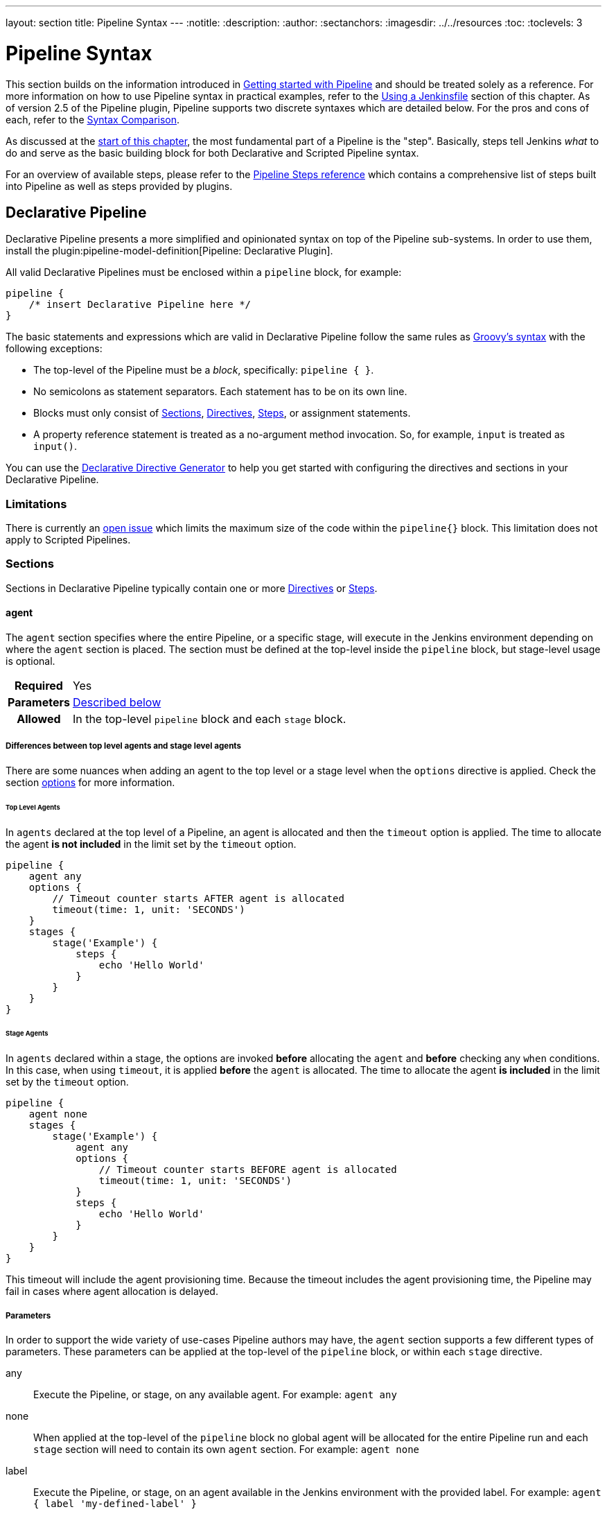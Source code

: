 ---
layout: section
title: Pipeline Syntax
---
ifdef::backend-html5[]
:notitle:
:description:
:author:
:sectanchors:
ifdef::env-github[:imagesdir: ../resources]
ifndef::env-github[:imagesdir: ../../resources]
:toc:
:toclevels: 3
endif::[]

= Pipeline Syntax

This section builds on the information introduced in link:../getting-started[Getting started with Pipeline] and should be treated solely as a reference.
For more information on how to use Pipeline syntax in practical examples, refer to the link:../jenkinsfile[Using a Jenkinsfile] section of this chapter.
As of version 2.5 of the Pipeline plugin, Pipeline supports two discrete syntaxes which are detailed below.
For the pros and cons of each, refer to the <<compare>>.

As discussed at the link:../[start of this chapter], the most fundamental part of a Pipeline is the "step". Basically, steps tell Jenkins _what_ to do and serve as the basic building block for both Declarative and Scripted Pipeline syntax.

For an overview of available steps, please refer to the link:/doc/pipeline/steps[Pipeline Steps reference] which contains a comprehensive list of steps built into Pipeline as well as steps provided by plugins.

[[declarative-pipeline]]
== Declarative Pipeline

Declarative Pipeline presents a more simplified and opinionated syntax on top of the Pipeline sub-systems.
In order to use them, install the plugin:pipeline-model-definition[Pipeline: Declarative Plugin].

All valid Declarative Pipelines must be enclosed within a `pipeline` block, for example:

[.width-min]
[source,groovy]
----
pipeline {
    /* insert Declarative Pipeline here */
}
----

The basic statements and expressions which are valid in Declarative Pipeline follow the same rules as link:http://groovy-lang.org/syntax.html[Groovy's syntax] with the following exceptions:

* The top-level of the Pipeline must be a _block_, specifically: `pipeline { }`.
* No semicolons as statement separators.
Each statement has to be on its own line.
* Blocks must only consist of <<declarative-sections>>, <<declarative-directives>>, <<declarative-steps>>, or assignment statements.
* A property reference statement is treated as a no-argument method invocation.
So, for example, `input` is treated as `input()`.

You can use the link:../getting-started/#directive-generator[Declarative Directive Generator] to help you get started with configuring the directives and sections in your Declarative Pipeline.

=== Limitations

There is currently an link:https://issues.jenkins.io/browse/JENKINS-37984[open issue]  which limits the maximum size of the code within the `pipeline{}` block.
This limitation does not apply to Scripted Pipelines.

[[declarative-sections]]
=== Sections

Sections in Declarative Pipeline typically contain one or more <<declarative-directives>> or <<declarative-steps>>.

==== agent

The `agent` section specifies where the entire Pipeline, or a specific stage, will execute in the Jenkins environment depending on where the `agent` section is placed.
The section must be defined at the top-level inside the `pipeline` block, but stage-level usage is optional.


[cols="^10h,>90a",role=syntax]
|===
| Required
| Yes

| Parameters
| <<agent-parameters, Described below>>

| Allowed
| In the top-level `pipeline` block and each `stage` block.
|===

[[differences-between-top-and-stage-level]]
===== Differences between top level agents and stage level agents

There are some nuances when adding an agent to the top level or a stage level when the `options` directive is applied.
Check the section link:#options[options] for more information.

[[top-level-agents]]
====== Top Level Agents

In `agents` declared at the top level of a Pipeline, an agent is allocated and then the `timeout` option is applied.
The time to allocate the agent *is not included* in the limit set by the `timeout` option.

[source,groovy]
----
pipeline {
    agent any
    options {
        // Timeout counter starts AFTER agent is allocated
        timeout(time: 1, unit: 'SECONDS')
    }
    stages {
        stage('Example') {
            steps {
                echo 'Hello World'
            }
        }
    }
}
----

[[stage-level-agents]]
====== Stage Agents

In `agents` declared within a stage, the options are invoked *before* allocating the `agent` and *before* checking any `when` conditions.
In this case, when using `timeout`, it is applied *before* the `agent` is allocated.
The time to allocate the agent *is included* in the limit set by the `timeout` option.

[source,groovy]
----
pipeline {
    agent none
    stages {
        stage('Example') {
            agent any
            options {
                // Timeout counter starts BEFORE agent is allocated
                timeout(time: 1, unit: 'SECONDS')
            }
            steps {
                echo 'Hello World'
            }
        }
    }
}
----

This timeout will include the agent provisioning time.
Because the timeout includes the agent provisioning time, the Pipeline may fail in cases where agent allocation is delayed.


[[agent-parameters]]
===== Parameters

In order to support the wide variety of use-cases Pipeline authors may have, the `agent` section supports a few different types of parameters.
These parameters can be applied at the top-level of the `pipeline` block, or within each `stage` directive.

any:: Execute the Pipeline, or stage, on any available agent.
For example: `agent any`

none:: When applied at the top-level of the `pipeline` block no global agent will be allocated for the entire Pipeline run and each `stage` section will need to contain its own `agent` section.
For example: `agent none`

label:: Execute the Pipeline, or stage, on an agent available in the Jenkins environment with the provided label.
For example: `agent { label 'my-defined-label' }`
+
Label conditions can also be used:
For example: `agent { label 'my-label1 && my-label2' }` or `agent { label 'my-label1 || my-label2' }`

node:: `agent { node { label 'labelName' } }` behaves the same as `agent { label 'labelName' }`, but `node` allows for additional options (such as `customWorkspace`).

docker:: Execute the Pipeline, or stage, with the given container which will be dynamically provisioned on a <<../glossary#node, node>> pre-configured to accept Docker-based Pipelines, or on a node matching the optionally defined `label` parameter. 
`docker` also optionally accepts an `args` parameter which may contain arguments to pass directly to a `docker run` invocation, and an `alwaysPull` option, which will force a `docker pull` even if the image name is already present.
For example: `agent { docker 'maven:3.9.3-eclipse-temurin-17' }` or
+
[source,groovy]
----
agent {
    docker {
        image 'maven:3.9.3-eclipse-temurin-17'
        label 'my-defined-label'
        args  '-v /tmp:/tmp'
    }
}
----
+
`docker` also optionally accepts a `registryUrl` and `registryCredentialsId` parameters which will help to specify the Docker Registry to use and its credentials.
The parameter `registryCredentialsId` could be used alone for private repositories within the docker hub.
For example:
+
[source,groovy]
----
agent {
    docker {
        image 'myregistry.com/node'
        label 'my-defined-label'
        registryUrl 'https://myregistry.com/'
        registryCredentialsId 'myPredefinedCredentialsInJenkins'
    }
}
----

dockerfile:: Execute the Pipeline, or stage, with a container built from a `Dockerfile` contained in the source repository.
In order to use this option, the `Jenkinsfile` must be loaded from either a *Multibranch Pipeline* or a *Pipeline from SCM*.
Conventionally this is the `Dockerfile` in the root of the source repository: `agent { dockerfile true }`.
If building a `Dockerfile` in another directory, use the `dir` option: `agent { dockerfile { dir 'someSubDir' } }`.
If your `Dockerfile` has another name, you can specify the file name with the `filename` option. You can pass additional arguments to the `docker build ...` command with the `additionalBuildArgs` option, like `agent { dockerfile { additionalBuildArgs '--build-arg foo=bar' } }`.
For example, a repository with the file `build/Dockerfile.build`, expecting a build argument `version`:
+
[source,groovy]
----
agent {
    // Equivalent to "docker build -f Dockerfile.build --build-arg version=1.0.2 ./build/
    dockerfile {
        filename 'Dockerfile.build'
        dir 'build'
        label 'my-defined-label'
        additionalBuildArgs  '--build-arg version=1.0.2'
        args '-v /tmp:/tmp'
    }
}
----
+
`dockerfile` also optionally accepts a `registryUrl` and `registryCredentialsId` parameters which will help to specify the Docker Registry to use and its credentials.
For example:
+
[source,groovy]
----
agent {
    dockerfile {
        filename 'Dockerfile.build'
        dir 'build'
        label 'my-defined-label'
        registryUrl 'https://myregistry.com/'
        registryCredentialsId 'myPredefinedCredentialsInJenkins'
    }
}
----

kubernetes:: Execute the Pipeline, or stage, inside a pod deployed on a Kubernetes cluster.
In order to use this option, the `Jenkinsfile` must be loaded from either a *Multibranch Pipeline* or a *Pipeline from SCM*.
The Pod template is defined inside the kubernetes { } block. 
For example, if you want a pod with a Kaniko container inside it, you would define it as follows:
+
[source,groovy]
----
agent {
    kubernetes {
        defaultContainer 'kaniko'
        yaml '''
kind: Pod
spec:
  containers:
  - name: kaniko
    image: gcr.io/kaniko-project/executor:debug
    imagePullPolicy: Always
    command:
    - sleep
    args:
    - 99d
    volumeMounts:
      - name: aws-secret
        mountPath: /root/.aws/
      - name: docker-registry-config
        mountPath: /kaniko/.docker
  volumes:
    - name: aws-secret
      secret:
        secretName: aws-secret
    - name: docker-registry-config
      configMap:
        name: docker-registry-config
'''
   }
----
+
You will need to create a secret `aws-secret` for Kaniko to be able to authenticate with ECR.
This secret should contain the contents of `~/.aws/credentials`.
The other volume is a ConfigMap which should contain the endpoint of your ECR registry. 
For example:
+
[source,json]
----
{
      "credHelpers": {
        "<your-aws-account-id>.dkr.ecr.eu-central-1.amazonaws.com": "ecr-login"
      }
}
----
+
Refer to the following example for reference: https://github.com/jenkinsci/kubernetes-plugin/blob/master/examples/kaniko.groovy

===== Common Options

These are a few options that can be applied to two or more `agent` implementations.
They are not required unless explicitly stated.

label:: A string.
The label or label condition on which to run the Pipeline or individual `stage`.
+
This option is valid for `node`, `docker`, and `dockerfile`, and is required for `node`.

customWorkspace:: A string.
Run the Pipeline or individual `stage` this `agent` is applied to within this custom workspace, rather than the default.
It can be either a relative path, in which case the custom workspace will be under the workspace root on the node, or an absolute path.
For example:
+
[source,groovy]
----
agent {
    node {
        label 'my-defined-label'
        customWorkspace '/some/other/path'
    }
}
----
+
This option is valid for `node`, `docker`, and `dockerfile`.

reuseNode:: A boolean, false by default.
If true, run the container on the node specified at the top-level of the Pipeline, in the same workspace, rather than on a new node entirely.
+
This option is valid for `docker` and `dockerfile`, and only has an effect when used on an `agent` for an individual `stage`.

args:: A string.
Runtime arguments to pass to `docker run`.
+
This option is valid for `docker` and `dockerfile`.

[[agent-example]]
.Docker Agent, Declarative Pipeline
=====
[source, groovy]
----
pipeline {
    agent { docker 'maven:3.9.3-eclipse-temurin-17' } // <1>
    stages {
        stage('Example Build') {
            steps {
                sh 'mvn -B clean verify'
            }
        }
    }
}
----
<1> Execute all the steps defined in this Pipeline within a newly created container of the given name and tag (`maven:3.9.3-eclipse-temurin-17`).
=====

.Stage-level Agent Section
=====
[source, groovy]
----
pipeline {
    agent none // <1>
    stages {
        stage('Example Build') {
            agent { docker 'maven:3.9.3-eclipse-temurin-17' } // <2>
            steps {
                echo 'Hello, Maven'
                sh 'mvn --version'
            }
        }
        stage('Example Test') {
            agent { docker 'openjdk:17-jre' } // <3>
            steps {
                echo 'Hello, JDK'
                sh 'java -version'
            }
        }
    }
}
----
<1> Defining `agent none` at the top-level of the Pipeline ensures that <<../glossary#executor, an Executor>> will not be assigned unnecessarily.
Using `agent none` also forces each `stage` section to contain its own `agent` section.
<2> Execute the steps in this stage in a newly created container using this image.
<3> Execute the steps in this stage in a newly created container using a different image from the previous stage.
=====
==== post

The `post` section defines one or more additional <<declarative-steps,steps>> that are run upon the completion of a Pipeline's or stage's run (depending on the location of the `post` section within the Pipeline). `post` can support any of the following <<post-conditions, post-condition>> blocks: `always`, `changed`, `fixed`, `regression`, `aborted`, `failure`, `success`, `unstable`, `unsuccessful`, and `cleanup`.
These condition blocks allow the execution of steps inside each condition depending on the completion status of the Pipeline or stage.
The condition blocks are executed in the order shown below.

[cols="^10h,>90a",role=syntax]
|===
| Required
| No

| Parameters
| _None_

| Allowed
| In the top-level `pipeline` block and each `stage` block.
|===

[[post-conditions]]
===== Conditions

`always`:: Run the steps in the `post` section regardless of the completion status of the Pipeline's or stage's run.
`changed`:: Only run the steps in `post` if the current Pipeline's run has a different completion status from its previous run.
`fixed`:: Only run the steps in `post` if the current Pipeline's run is successful and the previous run failed or was unstable.
`regression`:: Only run the steps in `post` if the current Pipeline's or status is failure, unstable, or aborted and the previous run was successful.
`aborted`:: Only run the steps in `post` if the current Pipeline's run has an "aborted" status, usually due to the Pipeline being manually aborted.
This is typically denoted by gray in the web UI.
`failure`:: Only run the steps in `post` if the current Pipeline's or stage's run has a "failed" status, typically denoted by red in the web UI.
`success`:: Only run the steps in `post` if the current Pipeline's or stage's run has a "success" status, typically denoted by blue or green in the web UI.
`unstable`:: Only run the steps in `post` if the current Pipeline's run has an "unstable" status, usually caused by test failures, code violations, etc.
This is typically denoted by yellow in the web UI.
`unsuccessful`:: Only run the steps in `post` if the current Pipeline's or stage's run has not a "success" status.
This is typically denoted in the web UI depending on the status previously mentioned (for stages this may fire if the build itself is unstable).
`cleanup`:: Run the steps in this `post` condition after every other `post` condition has been evaluated, regardless of the Pipeline or stage's status.

[[post-example]]
.Post Section, Declarative Pipeline
=====
[source, groovy]
----
pipeline {
    agent any
    stages {
        stage('Example') {
            steps {
                echo 'Hello World'
            }
        }
    }
    post { // <1>
        always { // <2>
            echo 'I will always say Hello again!'
        }
    }
}
----
<1> Conventionally, the `post` section should be placed at the end of the Pipeline.
<2> <<post-conditions, Post-condition>> blocks contain <<declarative-steps, steps>> the same as the <<steps>> section.
=====

==== stages

Containing a sequence of one or more <<stage>> directives, the `stages` section is where the bulk of the "work" described by a Pipeline will be located.
At a minimum, it is recommended that `stages` contain at least one <<stage>> directive for each discrete part of the continuous delivery process, such as Build, Test, and Deploy.

[cols="^10h,>90a",role=syntax]
|===
| Required
| Yes

| Parameters
| _None_

| Allowed
| Inside the `pipeline` block, or within a `stage`.
|===

[[stages-example]]
.Stages, Declarative Pipeline
=====
[source, groovy]
----
pipeline {
    agent any
    stages { // <1>
        stage('Example') {
            steps {
                echo 'Hello World'
            }
        }
    }
}
----
=====
<1> The `stages` section will typically follow the directives such as `agent`, `options`, etc.

==== steps

The `steps` section defines a series of one or more <<declarative-steps, steps>> to be executed in a given `stage` directive.

[cols="^10h,>90a",role=syntax]
|===
| Required
| Yes

| Parameters
| _None_

| Allowed
| Inside each `stage` block.
|===

[[steps-example]]
.Single Step, Declarative Pipeline
=====
[source, groovy]
----
pipeline {
    agent any
    stages {
        stage('Example') {
            steps { // <1>
                echo 'Hello World'
            }
        }
    }
}
----
<1> The `steps` section must contain one or more steps.
=====

[[declarative-directives]]
=== Directives

==== environment

The `environment` directive specifies a sequence of key-value pairs which will be defined as environment variables for all steps, or stage-specific steps, depending on where the `environment` directive is located within the Pipeline.

This directive supports a special helper method `credentials()` which can be used to access pre-defined Credentials by their identifier in the Jenkins environment. 

[cols="^10h,>90a",role=syntax]
|===
| Required
| No

| Parameters
| _None_

| Allowed
| Inside the `pipeline` block, or within `stage` directives.
|===

===== Supported Credentials Type

Secret Text:: 
The environment variable specified will be set to the Secret Text content.
Secret File::
The environment variable specified will be set to the location of the File file that is temporarily created.
Username and password:: 
The environment variable specified will be set to `username:password` and two additional environment variables will be automatically defined: `MYVARNAME_USR` and `MYVARNAME_PSW` respectively.
SSH with Private Key:: 
The environment variable specified will be set to the location of the SSH key file that is temporarily created and two additional environment variables will be automatically defined: `MYVARNAME_USR` and `MYVARNAME_PSW` (holding the passphrase).

[NOTE]
====
Unsupported credentials type causes the pipeline to fail with the message: `org.jenkinsci.plugins.credentialsbinding.impl.CredentialNotFoundException: No suitable binding handler could be found for type <unsupportedType>.`
====

[[environment-example]]
.Secret Text Credentials, Declarative Pipeline
=====

[source, groovy]
----
pipeline {
    agent any
    environment { // <1>
        CC = 'clang'
    }
    stages {
        stage('Example') {
            environment { // <2>
                AN_ACCESS_KEY = credentials('my-predefined-secret-text') // <3>
            }
            steps {
                sh 'printenv'
            }
        }
    }
}
----
<1> An `environment` directive used in the top-level `pipeline` block will apply to all steps within the Pipeline.
<2> An `environment` directive defined within a `stage` will only apply the given environment variables to steps within the `stage`.
<3> The `environment` block has a helper method `credentials()` defined which can be used to access pre-defined Credentials by their identifier in the Jenkins environment.
=====

.Username and Password Credentials
=====
[source, groovy]
----
pipeline {
    agent any
    stages {
        stage('Example Username/Password') {
            environment {
                SERVICE_CREDS = credentials('my-predefined-username-password')
            }
            steps {
                sh 'echo "Service user is $SERVICE_CREDS_USR"'
                sh 'echo "Service password is $SERVICE_CREDS_PSW"'
                sh 'curl -u $SERVICE_CREDS https://myservice.example.com'
            }
        }
        stage('Example SSH Username with private key') {
            environment {
                SSH_CREDS = credentials('my-predefined-ssh-creds')
            }
            steps {
                sh 'echo "SSH private key is located at $SSH_CREDS"'
                sh 'echo "SSH user is $SSH_CREDS_USR"'
                sh 'echo "SSH passphrase is $SSH_CREDS_PSW"'
            }
        }
    }
}
----
=====

==== options

The `options` directive allows configuring Pipeline-specific options from within the Pipeline itself.
Pipeline provides a number of these options, such as `buildDiscarder`, but they may also be provided by plugins, such as `timestamps`.


[cols="^10h,>90a",role=syntax]
|===
| Required
| No

| Parameters
| _None_

| Allowed
| Inside the `pipeline` block, or (with certain limitations) within `stage` directives.
|===

===== Available Options

buildDiscarder:: Persist artifacts and console output for the specific number of recent Pipeline runs.
For example: `options { buildDiscarder(logRotator(numToKeepStr: '1')) }`

checkoutToSubdirectory:: Perform the automatic source control checkout in a subdirectory of the workspace.
For example: `options { checkoutToSubdirectory('foo') }`

disableConcurrentBuilds:: Disallow concurrent executions of the Pipeline.
Can be useful for preventing simultaneous accesses to shared resources, etc.
For example: `options { disableConcurrentBuilds() }` to queue a build when there's already an executing build of the Pipeline, or `options { disableConcurrentBuilds(abortPrevious: true) }` to abort the running one and start the new build.

disableResume:: Do not allow the pipeline to resume if the controller restarts.
For example: `options { disableResume() }`

newContainerPerStage:: Used with `docker` or `dockerfile` top-level agent.
When specified, each stage will run in a new container deployed on the same node, rather than all stages running in the same container deployment.

overrideIndexTriggers:: Allows overriding default treatment of branch indexing triggers.
If branch indexing triggers are disabled at the multibranch or organization label, `options { overrideIndexTriggers(true) }` will enable them for this job only.
Otherwise, `options { overrideIndexTriggers(false) }` will disable branch indexing triggers for this job only.

preserveStashes:: Preserve stashes from completed builds, for use with stage restarting.
For example: `options { preserveStashes() }` to preserve the stashes from the most recent completed build, or `options { preserveStashes(buildCount: 5) }` to preserve the stashes from the five most recent completed builds.

quietPeriod:: Set the quiet period, in seconds, for the Pipeline, overriding the global default.
For example: `options { quietPeriod(30) }`

retry:: On failure, retry the entire Pipeline the specified number of times.
For example: `options { retry(3) }`

skipDefaultCheckout:: Skip checking out code from source control by default in the `agent` directive.
For example: `options { skipDefaultCheckout() }`

skipStagesAfterUnstable:: Skip stages once the build status has gone to UNSTABLE.
For example: `options { skipStagesAfterUnstable() }`

timeout:: Set a timeout period for the Pipeline run, after which Jenkins should abort the Pipeline.
For example: `options { timeout(time: 1, unit: 'HOURS') }`

[[options-example]]
.Global Timeout, Declarative Pipeline
===== 
[source, groovy]
----
pipeline {
    agent any
    options {
        timeout(time: 1, unit: 'HOURS') // <1>
    }
    stages {
        stage('Example') {
            steps {
                echo 'Hello World'
            }
        }
    }
}
----
<1> Specifying a global execution timeout of one hour, after which Jenkins will abort the Pipeline run.
=====

timestamps:: Prepend all console output generated by the Pipeline run with the time at which the line was emitted.
For example: `options { timestamps() }`

parallelsAlwaysFailFast:: Set failfast true for all subsequent parallel stages in the pipeline.
For example: `options { parallelsAlwaysFailFast() }`

disableRestartFromStage:: Completely disable option "Restart From Stage" visible in classic Jenkins UI and Blue Ocean as well.
For example: `options { disableRestartFromStage() }`.
This option can not be used inside of the stage.

[NOTE]
====
A comprehensive list of available options is pending the completion of link:https://github.com/jenkins-infra/helpdesk/issues/820[help desk ticket 820].
====

===== stage options

The `options` directive for a `stage` is similar to the `options` directive at the root of the Pipeline.
However, the `stage`-level `options` can only contain steps like `retry`, `timeout`, or `timestamps`, or Declarative options that are relevant to a `stage`, like `skipDefaultCheckout`.

Inside a `stage`, the steps in the `options` directive are invoked before entering the `agent` or checking any `when` conditions.

====== Available Stage Options

skipDefaultCheckout:: Skip checking out code from source control by default in the `agent` directive.
For example: `options { skipDefaultCheckout() }`

timeout:: Set a timeout period for this stage, after which Jenkins should abort the stage.
For example: `options { timeout(time: 1, unit: 'HOURS') }`

[[stage-options-example]]
.Stage Timeout, Declarative Pipeline
=====
[source, groovy]
----
pipeline {
    agent any
    stages {
        stage('Example') {
            options {
                timeout(time: 1, unit: 'HOURS') // <1>
            }
            steps {
                echo 'Hello World'
            }
        }
    }
}
----
<1> Specifying an execution timeout of one hour for the `Example` stage, after which Jenkins will abort the Pipeline run.
=====

retry:: On failure, retry this stage the specified number of times.
For example: `options { retry(3) }`

timestamps:: Prepend all console output generated during this stage with the time at which the line was emitted.
For example: `options { timestamps() }`

==== parameters

The `parameters` directive provides a list of parameters that a user should provide when triggering the Pipeline.
The values for these user-specified parameters are made available to Pipeline steps via the `params` object, refer to the <<parameters-example>> for its specific usage.

Each parameter has a _Name_ and _Value_, depending on the parameter type.
This information is exported as environment variables when the build starts, allowing subsequent parts of the build configuration to access those values.
For example, use the `+${PARAMETER_NAME}+` syntax with POSIX shells like `bash` and `ksh`, the `+${Env:PARAMETER_NAME}+` syntax with PowerShell, or the `%PARAMETER_NAME%` syntax with Windows `cmd.exe`.

[cols="^10h,>90a",role=syntax]
|===
| Required
| No

| Parameters
| _None_

| Allowed
| Only once, inside the `pipeline` block.
|===

===== Available Parameters

string:: A parameter of a string type, for example: `parameters { string(name: 'DEPLOY_ENV', defaultValue: 'staging', description: '') }`.

text:: A text parameter, which can contain multiple lines, for example: `parameters { text(name: 'DEPLOY_TEXT', defaultValue: 'One\nTwo\nThree\n', description: '') }`.

booleanParam:: A boolean parameter, for example: `parameters { booleanParam(name: 'DEBUG_BUILD', defaultValue: true, description: '') }`.

choice:: A choice parameter, for example: `parameters { choice(name: 'CHOICES', choices: ['one', 'two', 'three'], description: '') }`.
The first value is the default.

password:: A password parameter, for example: `parameters { password(name: 'PASSWORD', defaultValue: 'SECRET', description: 'A secret password') }`.

[[parameters-example]]
.Parameters, Declarative Pipeline
=====
[source, groovy]
----
pipeline {
    agent any
    parameters {
        string(name: 'PERSON', defaultValue: 'Mr Jenkins', description: 'Who should I say hello to?')

        text(name: 'BIOGRAPHY', defaultValue: '', description: 'Enter some information about the person')

        booleanParam(name: 'TOGGLE', defaultValue: true, description: 'Toggle this value')

        choice(name: 'CHOICE', choices: ['One', 'Two', 'Three'], description: 'Pick something')

        password(name: 'PASSWORD', defaultValue: 'SECRET', description: 'Enter a password')
    }
    stages {
        stage('Example') {
            steps {
                echo "Hello ${params.PERSON}"

                echo "Biography: ${params.BIOGRAPHY}"

                echo "Toggle: ${params.TOGGLE}"

                echo "Choice: ${params.CHOICE}"

                echo "Password: ${params.PASSWORD}"
            }
        }
    }
}
----
=====

[NOTE]
====
A comprehensive list of available parameters is pending the completion of link:https://github.com/jenkins-infra/helpdesk/issues/820[help desk ticket 820].
====

==== triggers

The `triggers` directive defines the automated ways in which the Pipeline should be re-triggered.
For Pipelines which are integrated with a source such as GitHub or BitBucket, `triggers` may not be necessary as webhooks-based integration will likely already be present.
The triggers currently available are `cron`, `pollSCM` and `upstream`.

[cols="^10h,>90a",role=syntax]
|===
| Required
| No

| Parameters
| _None_

| Allowed
| Only once, inside the `pipeline` block.
|===


cron:: Accepts a cron-style string to define a regular interval at which the Pipeline should be re-triggered, for example: `triggers { cron('H */4 * * 1-5') }`.
pollSCM:: Accepts a cron-style string to define a regular interval at which Jenkins should check for new source changes.
If new changes exist, the Pipeline will be re-triggered.
For example: `triggers { pollSCM('H */4 * * 1-5') }`
upstream:: Accepts a comma-separated string of jobs and a threshold.
When any job in the string finishes with the minimum threshold, the Pipeline will be re-triggered.
For example: `triggers { upstream(upstreamProjects: 'job1,job2', threshold: hudson.model.Result.SUCCESS) }`

[NOTE]
====
The `pollSCM` trigger is only available in Jenkins 2.22 or later.
====

[[triggers-example]]
.Triggers, Declarative Pipeline
=====
[source, groovy]
----
// Declarative //
pipeline {
    agent any
    triggers {
        cron('H */4 * * 1-5')
    }
    stages {
        stage('Example') {
            steps {
                echo 'Hello World'
            }
        }
    }
}
----
=====

[[cron-syntax]]
==== Jenkins cron syntax
The Jenkins cron syntax follows the syntax of the link:https://en.wikipedia.org/wiki/Cron[cron utility] (with minor differences).
Specifically, each line consists of 5 fields separated by TAB or whitespace:

[%header,cols=5*]
|===
|MINUTE
|HOUR
|DOM
|MONTH
|DOW

|Minutes within the hour (0–59)
|The hour of the day (0–23)
|The day of the month (1–31)
|The month (1–12)
|The day of the week (0–7) where 0 and 7 are Sunday.
|===

To specify multiple values for one field, the following operators are available.
In the order of precedence,

* `*` specifies all valid values
* `M-N` specifies a range of values
* `M-N/X` or `*/X` steps by intervals of `X` through the specified range or whole valid range
* `A,B,...,Z` enumerates multiple values

To allow periodically scheduled tasks to produce even load on the system, the symbol `H` (for “hash”) should be used wherever possible.
For example, using `0 0 * * *` for a dozen daily jobs will cause a large spike at midnight.
In contrast, using `H H * * *` would still execute each job once a day, but not all at the same time, better using limited resources.

The `H` symbol can be used with a range.
For example, `H H(0-7) * * *` means some time between 12:00 AM (midnight) to 7:59 AM.
You can also use step intervals with `H`, with or without ranges.

The `H` symbol can be thought of as a random value over a range, but it actually is a hash of the job name, not a random function, so that the value remains stable for any given project.

Beware that for the day of month field, short cycles such as `\*/3` or `H/3` will not work consistently near the end of most months, due to variable month lengths.
For example, `*/3` will run on the 1st, 4th, …31st days of a long month, then again the next day of the next month.
Hashes are always chosen in the 1-28 range, so `H/3` will produce a gap between runs of between 3 and 6 days at the end of a month.
Longer cycles will also have inconsistent lengths, but the effect may be relatively less noticeable.

Empty lines and lines that start with `#` will be ignored as comments.

In addition, `@yearly`, `@annually`, `@monthly`, `@weekly`, `@daily`, `@midnight`, and `@hourly` are supported as convenient aliases.
These use the hash system for automatic balancing.
For example, `@hourly` is the same as `H * * * *` and could mean at any time during the hour.
`@midnight` actually means some time between 12:00 AM and 2:59 AM.

[[cron-syntax-examples]]
.Jenkins cron syntax examples
[cols=1]
|===
|every fifteen minutes (perhaps at :07, :22, :37, :52)
|`triggers{ cron('H/15 * * * *') }`
|every ten minutes in the first half of every hour (three times, perhaps at :04, :14, :24)
|`triggers{ cron('H(0-29)/10 * * * *') }`
|once every two hours at 45 minutes past the hour starting at 9:45 AM and finishing at 3:45 PM every weekday.
|`triggers{ cron('45 9-16/2 * * 1-5') }`
|once in every two hours slot between 9 AM and 5 PM every weekday (perhaps at 10:38 AM, 12:38 PM, 2:38 PM, 4:38 PM)
|`triggers{ cron('H H(9-16)/2 * * 1-5') }`
|once a day on the 1st and 15th of every month except December
|`triggers{ cron('H H 1,15 1-11 *') }`
|===

==== stage

The `stage` directive goes in the `stages` section and should contain a <<steps>> section, an optional `agent` section, or other stage-specific directives.
Practically speaking, all of the real work done by a Pipeline will be wrapped in one or more `stage` directives.

[cols="^10h,>90a",role=syntax]
|===
| Required
| At least one

| Parameters
| One mandatory parameter, a string for the name of the stage.

| Allowed
| Inside the `stages` section.
|===

[[stage-example]]
.Stage, Declarative Pipeline
=====
[source, groovy]
----
// Declarative //
pipeline {
    agent any
    stages {
        stage('Example') {
            steps {
                echo 'Hello World'
            }
        }
    }
}
----
=====

==== tools
////
XXX: This is intentionally light until https://issues.jenkins.io/browse/WEBSITE-193
////

A section defining tools to auto-install and put on the `PATH`.
This is ignored if `agent none` is specified.

[cols="^10h,>90a",role=syntax]
|===
| Required
| No

| Parameters
| _None_

| Allowed
| Inside the `pipeline` block or a `stage` block.
|===

===== Supported Tools

maven::
jdk::
gradle::

[[tools-example]]
.Tools, Declarative Pipeline
=====
[source, groovy]
----
pipeline {
    agent any
    tools {
        maven 'apache-maven-3.0.1' // <1>
    }
    stages {
        stage('Example') {
            steps {
                sh 'mvn --version'
            }
        }
    }
}
----
<1> The tool name must be pre-configured in Jenkins under *Manage Jenkins* -> *Tools*.
=====

==== input

The `input` directive on a `stage` allows you to prompt for input, using the link:/doc/pipeline/steps/pipeline-input-step/#input-wait-for-interactive-input[`input` step].
The `stage` will pause after any `options` have been applied, and before entering the `agent` block for that `stage` or evaluating the `when` condition of the `stage`.
If the `input` is approved, the `stage` will then continue.
Any parameters provided as part of the `input` submission will be available in the environment for the rest of the `stage`.

===== Configuration options

message:: Required.
This will be presented to the user when they go to submit the `input`.

id:: An optional identifier for this `input`.
The default value is based on the `stage` name.

ok:: Optional text for the "ok" button on the `input` form.

submitter:: An optional comma-separated list of users or external group names who are allowed to submit this `input`.
Defaults to allowing any user.

submitterParameter:: An optional name of an environment variable to set with the `submitter` name, if present.

parameters:: An optional list of parameters to prompt the submitter to provide.
Refer to <<parameters>> for more information.

[[input-example]]
.Input Step, Declarative Pipeline
=====
[source, groovy]
----
pipeline {
    agent any
    stages {
        stage('Example') {
            input {
                message "Should we continue?"
                ok "Yes, we should."
                submitter "alice,bob"
                parameters {
                    string(name: 'PERSON', defaultValue: 'Mr Jenkins', description: 'Who should I say hello to?')
                }
            }
            steps {
                echo "Hello, ${PERSON}, nice to meet you."
            }
        }
    }
}
----
=====

==== when

The `when` directive allows the Pipeline to determine whether the stage should be executed depending on the given condition.
The `when` directive must contain at least one condition.
If the `when` directive contains more than one condition, all the child conditions must return true for the stage to execute.
This is the same as if the child conditions were nested in an `allOf` condition (refer to the <<when-example, examples>> below).
If an `anyOf` condition is used, note that the condition skips remaining tests as soon as the first "true" condition is found.

More complex conditional structures can be built using the nesting conditions: `not`, `allOf`, or `anyOf`.
Nesting conditions may be nested to any arbitrary depth.

[cols="^10h,>90a",role=syntax]
|===
| Required
| No

| Parameters
| _None_

| Allowed
| Inside a `stage` directive
|===

===== Built-in Conditions

branch:: Execute the stage when the branch being built matches the branch pattern (ANT style path glob) given, for example: `when { branch 'master' }`. Note that this only works on a multibranch Pipeline.
+
The optional parameter `comparator` may be added after an attribute to specify how any patterns are evaluated for a match:

* `EQUALS` for a simple string comparison
* `GLOB` (the default) for an ANT style path glob (same as for example `changeset`)
* `REGEXP` for regular expression matching

For example: `when { branch pattern: "release-\\d+", comparator: "REGEXP"}`

buildingTag:: Execute the stage when the build is building a tag.
For example: `when { buildingTag() }`

changelog:: Execute the stage if the build's SCM changelog contains a given regular expression pattern, for example: `when { changelog '.*^\\[DEPENDENCY\\] .+$' }`.

changeset:: Execute the stage if the build's SCM changeset contains one or more files matching the given pattern.
Example: `+when { changeset "**/*.js" }+`
+
The optional parameter `comparator` may be added after an attribute to specify how any patterns are evaluated for a match:

* `EQUALS` for a simple string comparison
* `GLOB` (the default) for an ANT style path glob case insensitive (this can be turned off with the `caseSensitive` parameter).
* `REGEXP` for regular expression matching

For example: `when { changeset pattern: ".*TEST\\.java", comparator: "REGEXP" }` or `when { changeset pattern: "**/*TEST.java", caseSensitive: true }`

changeRequest:: Executes the stage if the current build is for a "change request" (a.k.a. Pull Request on GitHub and Bitbucket, Merge Request on GitLab, Change in Gerrit, etc.).
When no parameters are passed the stage runs on every change request, for example: `when { changeRequest() }`.
+
By adding a filter attribute with parameter to the change request, the stage can be made to run only on matching change requests.
Possible attributes are `id`, `target`, `branch`, `fork`, `url`, `title`, `author`, `authorDisplayName`, and `authorEmail`.
Each of these corresponds to a `CHANGE_*` environment variable, for example: `when { changeRequest target: 'master' }`.
+
The optional parameter `comparator` may be added after an attribute to specify how any patterns are evaluated for a match:

* `EQUALS` for a simple string comparison (the default)
* `GLOB` for an ANT style path glob (same as for example `changeset`)
* `REGEXP` for regular expression matching

Example: `when { changeRequest authorEmail: "[\\w_-.]+@example.com", comparator: 'REGEXP' }`

environment:: Execute the stage when the specified environment variable is set to the given value, for example: `when { environment name: 'DEPLOY_TO', value: 'production' }`.

equals:: Execute the stage when the expected value is equal to the actual value, for example: `when { equals expected: 2, actual: currentBuild.number }`.

expression:: Execute the stage when the specified Groovy expression evaluates to true, for example: `when { expression { return params.DEBUG_BUILD } }`. 

NOTE: When returning strings from your expressions they must be converted to booleans or return `null` to evaluate to false. Simply returning "0" or "false" will still evaluate to "true".

tag:: Execute the stage if the `TAG_NAME` variable matches the given pattern.
For example: `when { tag "release-*" }`
If an empty pattern is provided the stage will execute if the `TAG_NAME` variable exists (same as `buildingTag()`).
+
The optional parameter `comparator` may be added after an attribute to specify how any patterns are evaluated for a match:

* `EQUALS` for a simple string comparison,
* `GLOB` (the default) for an ANT style path glob (same as for example `changeset`), or
* `REGEXP` for regular expression matching.

For example: `when { tag pattern: "release-\\d+", comparator: "REGEXP"}`

not:: Execute the stage when the nested condition is false.
Must contain one condition.
For example: `when { not { branch 'master' } }`

allOf:: Execute the stage when all of the nested conditions are true.
Must contain at least one condition.
For example: `when { allOf { branch 'master'; environment name: 'DEPLOY_TO', value: 'production' } }`

anyOf:: Execute the stage when at least one of the nested conditions is true.
Must contain at least one condition.
For example: `when { anyOf { branch 'master'; branch 'staging' } }`

triggeredBy:: Execute the stage when the current build has been triggered by the param given.
For example:

* `when { triggeredBy 'SCMTrigger' }` 
* `when { triggeredBy 'TimerTrigger' }`
* `when { triggeredBy 'BuildUpstreamCause' }`
* `when { triggeredBy  cause: "UserIdCause", detail: "vlinde" }`

===== Evaluating `when` before entering `agent` in a `stage`

By default, the `when` condition for a `stage` will be evaluated after entering the `agent` for that `stage`, if one is defined.
However, this can be changed by specifying the `beforeAgent` option within the `when` block.
If `beforeAgent` is set to `true`, the `when` condition will be evaluated first, and the `agent` will only be entered if the `when` condition evaluates to true.

===== Evaluating `when` before the `input` directive

By default, the when condition for a stage will not be evaluated before the input, if one is defined.
However, this can be changed by specifying the `beforeInput` option within the when block.
If `beforeInput` is set to true, the when condition will be evaluated first, and the input will only be entered if the when condition evaluates to true.

`beforeInput true` takes precedence over `beforeAgent true`.

===== Evaluating `when` before the `options` directive

By default, the `when` condition for a `stage` will be evaluated after entering the `options` for that `stage`, if any are defined.
However, this can be changed by specifying the `beforeOptions` option within the `when` block.
If `beforeOptions` is set to `true`, the `when` condition will be evaluated first, and the `options` will only be entered if the `when` condition evaluates to true.

`beforeOptions true` takes precedence over `beforeInput true` and `beforeAgent true`.

[[when-example]]
.Single Condition, Declarative Pipeline
=====
[source, groovy]
----
pipeline {
    agent any
    stages {
        stage('Example Build') {
            steps {
                echo 'Hello World'
            }
        }
        stage('Example Deploy') {
            when {
                branch 'production'
            }
            steps {
                echo 'Deploying'
            }
        }
    }
}
----
=====

.Multiple Condition, Declarative Pipeline
=====
[source, groovy]
----
pipeline {
    agent any
    stages {
        stage('Example Build') {
            steps {
                echo 'Hello World'
            }
        }
        stage('Example Deploy') {
            when {
                branch 'production'
                environment name: 'DEPLOY_TO', value: 'production'
            }
            steps {
                echo 'Deploying'
            }
        }
    }
}
----
=====

.Nested condition (same behavior as previous example)
=====
[source, groovy]
----
pipeline {
    agent any
    stages {
        stage('Example Build') {
            steps {
                echo 'Hello World'
            }
        }
        stage('Example Deploy') {
            when {
                allOf {
                    branch 'production'
                    environment name: 'DEPLOY_TO', value: 'production'
                }
            }
            steps {
                echo 'Deploying'
            }
        }
    }
}
----
=====

.Multiple condition and nested condition
=====
[source, groovy]
----
pipeline {
    agent any
    stages {
        stage('Example Build') {
            steps {
                echo 'Hello World'
            }
        }
        stage('Example Deploy') {
            when {
                branch 'production'
                anyOf {
                    environment name: 'DEPLOY_TO', value: 'production'
                    environment name: 'DEPLOY_TO', value: 'staging'
                }
            }
            steps {
                echo 'Deploying'
            }
        }
    }
}
----
=====

.Expression condition and nested condition
=====
[source, groovy]
----
pipeline {
    agent any
    stages {
        stage('Example Build') {
            steps {
                echo 'Hello World'
            }
        }
        stage('Example Deploy') {
            when {
                expression { BRANCH_NAME ==~ /(production|staging)/ }
                anyOf {
                    environment name: 'DEPLOY_TO', value: 'production'
                    environment name: 'DEPLOY_TO', value: 'staging'
                }
            }
            steps {
                echo 'Deploying'
            }
        }
    }
}
----
=====

.`beforeAgent`
=====
[source, groovy]
----
pipeline {
    agent none
    stages {
        stage('Example Build') {
            steps {
                echo 'Hello World'
            }
        }
        stage('Example Deploy') {
            agent {
                label "some-label"
            }
            when {
                beforeAgent true
                branch 'production'
            }
            steps {
                echo 'Deploying'
            }
        }
    }
}
----
=====

.`beforeInput`
=====
[source, groovy]
----
pipeline {
    agent none
    stages {
        stage('Example Build') {
            steps {
                echo 'Hello World'
            }
        }
        stage('Example Deploy') {
            when {
                beforeInput true
                branch 'production'
            }
            input {
                message "Deploy to production?"
                id "simple-input"
            }
            steps {
                echo 'Deploying'
            }
        }
    }
}
----
=====

.`beforeOptions`
=====
[source, groovy]
----
pipeline {
    agent none
    stages {
        stage('Example Build') {
            steps {
                echo 'Hello World'
            }
        }
        stage('Example Deploy') {
            when {
                beforeOptions true
                branch 'testing'
            }
            options {
                lock label: 'testing-deploy-envs', quantity: 1, variable: 'deployEnv'
            }
            steps {
                echo "Deploying to ${deployEnv}"
            }
        }
    }
}
----
=====

.`triggeredBy`
=====
[source, groovy]
----
pipeline {
    agent none
    stages {
        stage('Example Build') {
            steps {
                echo 'Hello World'
            }
        }
        stage('Example Deploy') {
            when {
                triggeredBy "TimerTrigger"
            }
            steps {
                echo 'Deploying'
            }
        }
    }
}
----
=====

=== Sequential Stages

Stages in Declarative Pipeline may have a `stages` section containing a list of nested stages to be run in sequential order.

NOTE: A stage must have one and only one of `steps`, `stages`, `parallel`, or `matrix`. 
It is not possible to nest a `parallel` or `matrix` block within a `stage` directive if that `stage` directive is nested within a `parallel` or `matrix` block itself.
However, a `stage` directive within a `parallel` or `matrix` block can use all other functionality of a `stage`, including `agent`, `tools`, `when`, etc.

[[sequential-stages-example]]
.Sequential Stages, Declarative Pipeline
=====
[source, groovy]
----
pipeline {
    agent none
    stages {
        stage('Non-Sequential Stage') {
            agent {
                label 'for-non-sequential'
            }
            steps {
                echo "On Non-Sequential Stage"
            }
        }
        stage('Sequential') {
            agent {
                label 'for-sequential'
            }
            environment {
                FOR_SEQUENTIAL = "some-value"
            }
            stages {
                stage('In Sequential 1') {
                    steps {
                        echo "In Sequential 1"
                    }
                }
                stage('In Sequential 2') {
                    steps {
                        echo "In Sequential 2"
                    }
                }
                stage('Parallel In Sequential') {
                    parallel {
                        stage('In Parallel 1') {
                            steps {
                                echo "In Parallel 1"
                            }
                        }
                        stage('In Parallel 2') {
                            steps {
                                echo "In Parallel 2"
                            }
                        }
                    }
                }
            }
        }
    }
}
----
=====

=== Parallel

Stages in Declarative Pipeline may have a `parallel` section containing a list of nested stages to be run in parallel.

NOTE: A stage must have one and only one of `steps`, `stages`, `parallel`, or `matrix`. 
It is not possible to nest a `parallel` or `matrix` block within a `stage` directive if that `stage` directive is nested within a `parallel` or `matrix` block itself.
However, a `stage` directive within a `parallel` or `matrix` block can use all other functionality of a `stage`, including `agent`, `tools`, `when`, etc.

In addition, you can force your `parallel` stages to all be aborted when any one of them fails, by adding `failFast true` to the `stage` containing the `parallel`.
Another option for adding `failfast` is adding an option to the pipeline definition: `parallelsAlwaysFailFast()`.

[[parallel-stages-example]]
.Parallel Stages, Declarative Pipeline
=====
[source, groovy]
----
pipeline {
    agent any
    stages {
        stage('Non-Parallel Stage') {
            steps {
                echo 'This stage will be executed first.'
            }
        }
        stage('Parallel Stage') {
            when {
                branch 'master'
            }
            failFast true
            parallel {
                stage('Branch A') {
                    agent {
                        label "for-branch-a"
                    }
                    steps {
                        echo "On Branch A"
                    }
                }
                stage('Branch B') {
                    agent {
                        label "for-branch-b"
                    }
                    steps {
                        echo "On Branch B"
                    }
                }
                stage('Branch C') {
                    agent {
                        label "for-branch-c"
                    }
                    stages {
                        stage('Nested 1') {
                            steps {
                                echo "In stage Nested 1 within Branch C"
                            }
                        }
                        stage('Nested 2') {
                            steps {
                                echo "In stage Nested 2 within Branch C"
                            }
                        }
                    }
                }
            }
        }
    }
}

----
=====

.`parallelsAlwaysFailFast`
=====
[source, groovy]
----
pipeline {
    agent any
    options {
        parallelsAlwaysFailFast()
    }
    stages {
        stage('Non-Parallel Stage') {
            steps {
                echo 'This stage will be executed first.'
            }
        }
        stage('Parallel Stage') {
            when {
                branch 'master'
            }
            parallel {
                stage('Branch A') {
                    agent {
                        label "for-branch-a"
                    }
                    steps {
                        echo "On Branch A"
                    }
                }
                stage('Branch B') {
                    agent {
                        label "for-branch-b"
                    }
                    steps {
                        echo "On Branch B"
                    }
                }
                stage('Branch C') {
                    agent {
                        label "for-branch-c"
                    }
                    stages {
                        stage('Nested 1') {
                            steps {
                                echo "In stage Nested 1 within Branch C"
                            }
                        }
                        stage('Nested 2') {
                            steps {
                                echo "In stage Nested 2 within Branch C"
                            }
                        }
                    }
                }
            }
        }
    }
}
----
=====
[[declarative-matrix]]
=== Matrix

Stages in Declarative Pipeline may have a `matrix` section defining a multi-dimensional matrix of name-value combinations to be run in parallel. 
We'll refer these combinations as "cells" in a matrix.
Each cell in a matrix can include one or more stages to be run sequentially using the configuration for that cell.

NOTE: A stage must have one and only one of `steps`, `stages`, `parallel`, or `matrix`. 
It is not possible to nest a `parallel` or `matrix` block within a `stage` directive if that `stage` directive is nested within a `parallel` or `matrix` block itself.
However, a `stage` directive within a `parallel` or `matrix` block can use all other functionality of a `stage`, including `agent`, `tools`, `when`, etc.

In addition, you can force your `matrix` cells to all be aborted when any one of them fails, by adding `failFast true` to the `stage` containing the `matrix`.
Another option for adding `failfast` is adding an option to the pipeline definition: `parallelsAlwaysFailFast()`.

The `matrix` section must include an `axes` section and a `stages` section.
The `axes` section defines the values for each `axis` in the matrix.
The `stages` section defines a list of ``stage``s to run sequentially in each cell.
A `matrix` may have an `excludes` section to remove invalid cells from the matrix.
Many of the directives available on  `stage`, including `agent`, `tools`, `when`, etc., can also be added to `matrix` to control the behavior of each cell. 

[[matrix-axes]]
==== axes  

The `axes` section specifies one or more `axis` directives. 
Each `axis` consists of a `name` and a list of `values`.
All the values from each axis are combined with the others to produce the cells. 

[[matrix-axes-example]]
.One-axis with 3 cells
===== 
[source,groovy]
----
matrix {
    axes {
        axis {
            name 'PLATFORM'
            values 'linux', 'mac', 'windows' 
        }
    }
    // ...
}
----
=====

.Two-axis with 12 cells (three by four)
=====
[source, groovy]
----
matrix {
    axes {
        axis {
            name 'PLATFORM'
            values 'linux', 'mac', 'windows' 
        }
        axis {
            name 'BROWSER'
            values 'chrome', 'edge', 'firefox', 'safari' 
        }
    }
    // ...
}
----
=====

[[three-axes]]
.Three-axis matrix with 24 cells (three by four by two)
=====
[source,groovy]
----
matrix {
    axes {
        axis {
            name 'PLATFORM'
            values 'linux', 'mac', 'windows' 
        }
        axis {
            name 'BROWSER'
            values 'chrome', 'edge', 'firefox', 'safari' 
        }
        axis {
            name 'ARCHITECTURE'
            values '32-bit', '64-bit'
        }
    }
    // ...
}
----
=====

[[matrix-stages]]
==== stages   

The `stages` section specifies one or more ``stage``s to be executed sequentially in each cell.
This section is identical to any other <<#sequential-stages, `stages` section>>.  

[[matrix-stages-example]]

.One-axis with 3 cells, each cell runs three stages - "build", "test", and "deploy"
=====
[source,groovy]
----
matrix {
    axes {
        axis {
            name 'PLATFORM'
            values 'linux', 'mac', 'windows' 
        }
    }
    stages {
        stage('build') {
            // ... 
        }
        stage('test') {
            // ... 
        }
        stage('deploy') {
            // ... 
        }
    }
}
----
=====

.Two-axis with 12 cells (three by four)
=====
[source, groovy]
----
matrix {
    axes {
        axis {
            name 'PLATFORM'
            values 'linux', 'mac', 'windows' 
        }
        axis {
            name 'BROWSER'
            values 'chrome', 'edge', 'firefox', 'safari' 
        }
    }
    stages {
        stage('build-and-test') {
            // ...
        }
    }
}
----
=====

[[matrix-excludes]]
==== excludes (optional)

The optional `excludes` section lets authors specify one or more `exclude` filter expressions that select cells to be excluded from the expanded set of matrix cells (aka, sparsening). 
Filters are constructed using a basic directive structure of one or more of exclude `axis` directives each with a `name` and `values` list. 

The `axis` directives inside an `exclude` generate a set of combinations (similar to generating the matrix cells). 
The matrix cells that match all the values from an `exclude` combination are removed from the matrix. 
If more than one `exclude` directive is supplied, each is evaluated separately to remove cells.

When dealing with a long list of values to exclude, exclude `axis` directives can use `notValues` instead of `values`.  
These will exclude cells that *do not* match one of the values passed to `notValues`.

[[matrix-excludes-example]]
.Three-axis matrix with 24 cells, exclude '32-bit, mac' (4 cells excluded)
=====
[source,groovy]
----
matrix {
    axes {
        axis {
            name 'PLATFORM'
            values 'linux', 'mac', 'windows' 
        }
        axis {
            name 'BROWSER'
            values 'chrome', 'edge', 'firefox', 'safari' 
        }
        axis {
            name 'ARCHITECTURE'
            values '32-bit', '64-bit'
        }
    }
    excludes {
        exclude {
            axis {
                name 'PLATFORM'
                values 'mac'
            }
            axis {
                name 'ARCHITECTURE'
                values '32-bit'
            }
        }        
    }
    // ...
}
----
=====

Exclude the `linux, safari` combination and exclude any platform that is *not* `windows` with the `edge` browser.

.Three-axis matrix with 24 cells, exclude '32-bit, mac' and invalid browser combinations (9 cells excluded) 
=====
[source,groovy]
----
matrix {
    axes {
        axis {
            name 'PLATFORM'
            values 'linux', 'mac', 'windows' 
        }
        axis {
            name 'BROWSER'
            values 'chrome', 'edge', 'firefox', 'safari' 
        }
        axis {
            name 'ARCHITECTURE'
            values '32-bit', '64-bit'
        }
    }
    excludes {
        exclude {
            // 4 cells
            axis {
                name 'PLATFORM'
                values 'mac'
            }
            axis {
                name 'ARCHITECTURE'
                values '32-bit'
            }
        }
        exclude {
            // 2 cells
            axis {
                name 'PLATFORM'
                values 'linux'
            }
            axis {
                name 'BROWSER'
                values 'safari'
            }
        }
        exclude {
            // 3 more cells and '32-bit, mac' (already excluded)
            axis {
                name 'PLATFORM'
                notValues 'windows'
            }
            axis {
                name 'BROWSER'
                values 'edge'
            }
        }        
    }
    // ...
}
----
=====

[[matrix-cell-directives]]
==== Matrix cell-level directives (optional)

Matrix lets users efficiently configure the overall environment for each cell, by adding stage-level directives under `matrix` itself.
These directives behave the same as they would on a stage but they can also accept values provided by the matrix for each cell.  

The `axis` and `exclude` directives define the static set of cells that make up the matrix. 
That set of combinations is generated before the start of the pipeline run.
The "per-cell" directives, on the other hand, are evaluated at runtime.  

These directives include:

* <<agent>>
* <<environment>>
* <<input>>
* <<options>>
* <<post>>
* <<tools>>
* <<when>>

[[matrix-cell-example]]
.Complete Matrix Example, Declarative Pipeline
=====
[source, groovy]
----
pipeline {
    parameters {
        choice(name: 'PLATFORM_FILTER', choices: ['all', 'linux', 'windows', 'mac'], description: 'Run on specific platform')
    }
    agent none
    stages {
        stage('BuildAndTest') {
            matrix {
                agent {
                    label "${PLATFORM}-agent"
                }
                when { anyOf {
                    expression { params.PLATFORM_FILTER == 'all' }
                    expression { params.PLATFORM_FILTER == env.PLATFORM }
                } }
                axes {
                    axis {
                        name 'PLATFORM'
                        values 'linux', 'windows', 'mac'
                    }
                    axis {
                        name 'BROWSER'
                        values 'firefox', 'chrome', 'safari', 'edge'
                    }
                }
                excludes {
                    exclude {
                        axis {
                            name 'PLATFORM'
                            values 'linux'
                        }
                        axis {
                            name 'BROWSER'
                            values 'safari'
                        }
                    }
                    exclude {
                        axis {
                            name 'PLATFORM'
                            notValues 'windows'
                        }
                        axis {
                            name 'BROWSER'
                            values 'edge'
                        }
                    }
                }
                stages {
                    stage('Build') {
                        steps {
                            echo "Do Build for ${PLATFORM} - ${BROWSER}"
                        }
                    }
                    stage('Test') {
                        steps {
                            echo "Do Test for ${PLATFORM} - ${BROWSER}"
                        }
                    }
                }
            }
        }
    }
}
----
=====

[[declarative-steps]]
=== Steps

Declarative Pipelines may use all the available steps documented in the link:/doc/pipeline/steps[Pipeline Steps reference], which contains a comprehensive list of steps, with the addition of the steps listed below which are *only supported* in Declarative Pipeline.

==== script

The `script` step takes a block of <<scripted-pipeline>> and executes that in the Declarative Pipeline.
For most use-cases, the `script` step should be unnecessary in Declarative Pipelines, but it can provide a useful "escape hatch".
`script` blocks of non-trivial size and/or complexity should be moved into <<shared-libraries#, Shared Libraries>> instead.

[[script-example]]
.Script Block in Declarative Pipeline
=====
[source, groovy]
----
pipeline {
    agent any
    stages {
        stage('Example') {
            steps {
                echo 'Hello World'

                script {
                    def browsers = ['chrome', 'firefox']
                    for (int i = 0; i < browsers.size(); ++i) {
                        echo "Testing the ${browsers[i]} browser"
                    }
                }
            }
        }
    }
}
----
=====

[[scripted-pipeline]]
== Scripted Pipeline

Scripted Pipeline, like <<declarative-pipeline>>, is built on top of the underlying Pipeline sub-system.
Unlike Declarative, Scripted Pipeline is effectively a general-purpose DSL footnote:dsl[link:https://en.wikipedia.org/wiki/Domain-specific_language[Domain-specific language]] built with link:http://groovy-lang.org/syntax.html[Groovy].
Most functionality provided by the Groovy language is made available to users of Scripted Pipeline, which means it can be a very expressive and flexible tool with which one can author continuous delivery pipelines.


=== Flow Control

Scripted Pipeline is serially executed from the top of a `Jenkinsfile` downwards, like most traditional scripts in Groovy or other languages.
Providing flow control, therefore, rests on Groovy expressions, such as the `if/else` conditionals, for example:

.Conditional Statement `if`, Scripted Pipeline
=====
[source, groovy]
----
node {
    stage('Example') {
        if (env.BRANCH_NAME == 'master') {
            echo 'I only execute on the master branch'
        } else {
            echo 'I execute elsewhere'
        }
    }
}
----
=====

Another way Scripted Pipeline flow control can be managed is with Groovy's exception handling support.
When <<scripted-steps>> fail for whatever reason they throw an exception.
Handling behaviors on-error must make use of the `try/catch/finally` blocks in Groovy, for example:

.Try-Catch Block, Scripted Pipeline
=====
[source, groovy]
----
node {
    stage('Example') {
        try {
            sh 'exit 1'
        }
        catch (exc) {
            echo 'Something failed, I should sound the klaxons!'
            throw
        }
    }
}
----
=====

[[scripted-steps]]
=== Steps

As discussed at the link:../[start of this chapter], the most fundamental part of a Pipeline is the "step".
Fundamentally, steps tell Jenkins _what_ to do and serve as the basic building block for both Declarative and Scripted Pipeline syntax.

Scripted Pipeline does *not* introduce any steps which are specific to its syntax; link:/doc/pipeline/steps[Pipeline Steps reference] contains a comprehensive list of steps provided by Pipeline and plugins.


=== Differences from plain Groovy

////
XXX: TODO https://issues.jenkins.io/browse/WEBSITE-267
https://issues.jenkins.io/browse/WEBSITE-289
////

In order to provide _durability_, which means that running Pipelines can survive a restart of the Jenkins <<../glossary#controller, controller>>, Scripted Pipeline must serialize data back to the controller.
Due to this design requirement, some Groovy idioms such as `collection.each { item -> /* perform operation */ }` are not fully supported.
Refer to https://issues.jenkins.io/browse/JENKINS-27421[JENKINS-27421] and https://issues.jenkins.io/browse/JENKINS-26481[JENKINS-26481] for more information.

[[compare]]
== Syntax Comparison

////
XXX: REWRITE
////

video::GJBlskiaRrI[youtube,width=800,height=420]
This video shares some differences between Scripted and Declarative Pipeline syntax.

When Jenkins Pipeline was first created, Groovy was selected as the foundation.
Jenkins has long shipped with an embedded Groovy engine to provide advanced scripting capabilities for admins and users alike.
Additionally, the implementors of Jenkins Pipeline found Groovy to be a solid foundation upon which to build what is now referred to as the "Scripted Pipeline" DSL. footnote:dsl[].

As it is a fully-featured programming environment, Scripted Pipeline offers a tremendous amount of flexibility and extensibility to Jenkins users.
The Groovy learning-curve isn't typically desirable for all members of a given team, so Declarative Pipeline was created to offer a simpler and more opinionated syntax for authoring Jenkins Pipeline.

Both are fundamentally the same Pipeline sub-system underneath.
They are both durable implementations of "Pipeline as code".
They are both able to use steps built into Pipeline or provided by plugins.
Both are able to utilize <<shared-libraries#, Shared Libraries>>


Where they differ however is in syntax and flexibility.
Declarative limits what is available to the user with a more strict and pre-defined structure, making it an ideal choice for simpler continuous delivery pipelines.
Scripted provides very few limits, insofar that the only limits on structure and syntax tend to be defined by Groovy itself, rather than any Pipeline-specific systems, making it an ideal choice for power-users and those with more complex
requirements.
As the name implies, Declarative Pipeline encourages a declarative programming model.
footnote:declarative[link:https://en.wikipedia.org/wiki/Declarative_programming[Declarative Programming]]
Whereas Scripted Pipelines follow a more imperative programming model.
footnote:imperative[link:https://en.wikipedia.org/wiki/Imperative_programming[Imperative Programming]]
